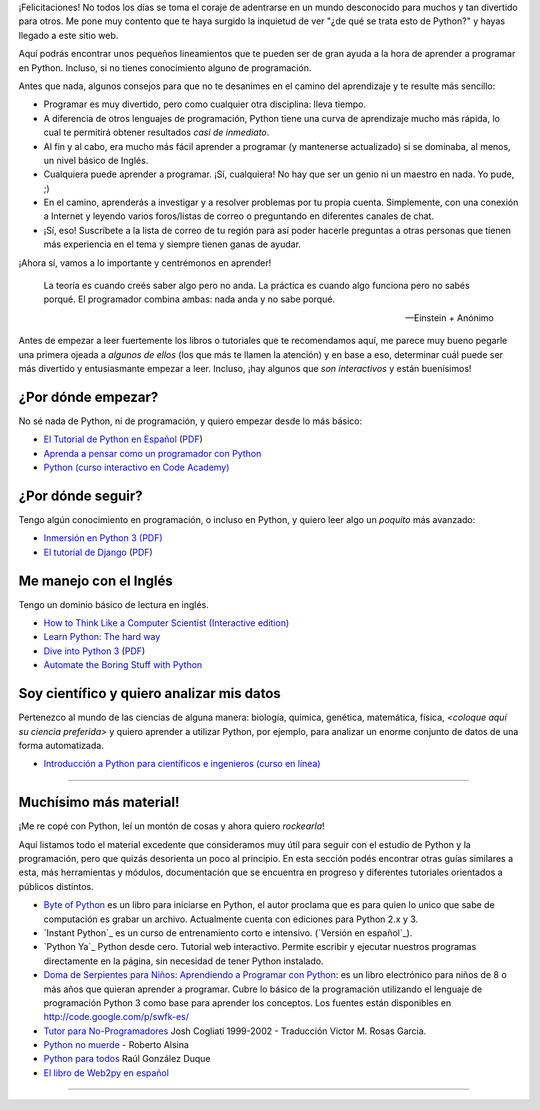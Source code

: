 ¡Felicitaciones! No todos los días se toma el coraje de adentrarse en
un mundo desconocido para muchos y tan divertido para otros. Me pone
muy contento que te haya surgido la inquietud de ver "¿de qué se trata
esto de Python?" y hayas llegado a este sitio web.

Aquí podrás encontrar unos pequeños lineamientos que te pueden ser de
gran ayuda a la hora de aprender a programar en Python. Incluso, si no
tienes conocimiento alguno de programación.

Antes que nada, algunos consejos para que no te desanimes en el camino
del aprendizaje y te resulte más sencillo:

* Programar es muy divertido, pero como cualquier otra disciplina:
  lleva tiempo.

* A diferencia de otros lenguajes de programación, Python tiene una
  curva de aprendizaje mucho más rápida, lo cual te permitirá obtener
  resultados *casi de inmediato*.

* Al fin y al cabo, era mucho más fácil aprender a programar (y
  mantenerse actualizado) si se dominaba, al menos, un nivel básico de
  Inglés.

* Cualquiera puede aprender a programar. ¡Sí, cualquiera! No hay que
  ser un genio ni un maestro en nada. Yo pude, ;)

* En el camino, aprenderás a investigar y a resolver problemas por tu
  propia cuenta. Simplemente, con una conexión a Internet y leyendo
  varios foros/listas de correo o preguntando en diferentes canales de
  chat.

* ¡Sí, eso! Suscríbete a la lista de correo de tu región para así
  poder hacerle preguntas a otras personas que tienen más experiencia
  en el tema y siempre tienen ganas de ayudar.

¡Ahora sí, vamos a lo importante y centrémonos en aprender!


.. epigraph::

   La teoría es cuando creés saber algo pero no anda. La práctica es
   cuando algo funciona pero no sabés porqué. El programador combina
   ambas: nada anda y no sabe porqué.

   -- Einstein + Anónimo

Antes de empezar a leer fuertemente los libros o tutoriales que te
recomendamos aquí, me parece muy bueno pegarle una primera ojeada a
*algunos de ellos* (los que más te llamen la atención) y en base a
eso, determinar cuál puede ser más divertido y entusiasmante
empezar a leer. Incluso, ¡hay algunos que *son interactivos* y
están buenísimos!


¿Por dónde empezar?
-------------------

No sé nada de Python, ni de programación, y quiero empezar desde lo
más básico:

* `El Tutorial de Python en Español
  <http://docs.python.org.ar/tutorial/3/index.html>`_ (`PDF
  <TutorialPython3.pdf>`_)

* `Aprenda a pensar como un programador con Python
  <http://web.ballardini.com.ar/ai/raw-attachment/wiki/BibliografiaPython/thinkCSpy-es.pdf>`_

* `Python (curso interactivo en Code Academy)
  <https://www.codecademy.com/es/tracks/python-traduccion-al-espanol-america-latina-clone-1>`_


¿Por dónde seguir?
------------------

Tengo algún conocimiento en programación, o incluso en Python, y
quiero leer algo un *poquito* más avanzado:

* `Inmersión en Python 3 (PDF) <https://inmersionenpython3.googlecode.com/files/inmersionEnPython3.0.11.pdf>`_

* `El tutorial de Django
  <http://docs.python.org.ar/tutorial/django/index.html>`_ (`PDF
  <http://readthedocs.org/projects/djangotutorial/downloads/pdf/1.8/>`__)


Me manejo con el Inglés
-----------------------

Tengo un dominio básico de lectura en inglés.

* `How to Think Like a Computer Scientist (Interactive edition)
  <http://interactivepython.org/runestone/static/thinkcspy/index.html>`_

* `Learn Python: The hard way
  <http://learnpythonthehardway.org/book/>`_

* `Dive into Python 3 <http://www.diveintopython3.net/>`_ (`PDF
  <https://github.com/downloads/diveintomark/diveintopython3/dive-into-python3.pdf>`__)

* `Automate the Boring Stuff with Python
  <https://automatetheboringstuff.com/>`_


Soy científico y quiero analizar mis datos
------------------------------------------

Pertenezco al mundo de las ciencias de alguna manera: biología,
química, genética, matemática, física, *<coloque aquí su ciencia
preferida>* y quiero aprender a utilizar Python, por ejemplo, para
analizar un enorme conjunto de datos de una forma automatizada.

* `Introducción a Python para científicos e ingenieros (curso en línea)
  <http://cacheme.org/curso-online-python-cientifico-ingenieros/>`_


----


Muchísimo más material!
-----------------------

¡Me re copé con Python, leí un montón de cosas y ahora quiero
*rockearla*!

Aquí listamos todo el material excedente que consideramos muy útil
para seguir con el estudio de Python y la programación, pero que
quizás desorienta un poco al principio. En esta sección podés
encontrar otras guías similares a esta, más herramientas y módulos,
documentación que se encuentra en progreso y diferentes tutoriales
orientados a públicos distintos.


* `Byte of Python`_ es un libro para iniciarse en Python, el autor proclama que es para quien lo unico que sabe de computación es grabar un archivo. Actualmente cuenta con ediciones para Python 2.x y 3.

* `Instant Python`_ es un curso de entrenamiento corto e intensivo. (`Versión en español`_).

* `Python Ya`_ Python desde cero. Tutorial web interactivo. Permite escribir y ejecutar nuestros programas directamente en la página, sin necesidad de tener Python instalado.

* `Doma de Serpientes para Niños: Aprendiendo a Programar con Python`_: es un libro electrónico para niños de 8 o más años que quieran aprender a programar. Cubre lo básico de la programación utilizando el lenguaje de programación Python 3 como base para aprender los conceptos. Los fuentes están disponibles en http://code.google.com/p/swfk-es/

* `Tutor para No-Programadores`_ Josh Cogliati 1999-2002 - Traducción Victor M. Rosas Garcia.

* `Python no muerde`_ - Roberto Alsina 

* `Python para todos`_ Raúl González Duque

* `El libro de Web2py en español`_


----

.. _Byte of Python: http://www.swaroopch.com/notes/python/

.. _`Doma de Serpientes para Niños: Aprendiendo a Programar con Python`: http://www.biblioteca-digital.net.ve/wordpress/wp-content/uploads/2009/09/swfk-es-linux-0.0.2.pdf

.. _Tutor para No-Programadores: http://jjc.freeshell.org/easytut/easytut_es/easytut.html

.. _Python no muerde: https://python-no-muerde.googlecode.com/hg/python_no_muerde.pdf

.. _Python para todos: http://mundogeek.net/tutorial-python/

.. _El libro de web2py en español: http://web2py.com/books/default/chapter/36

